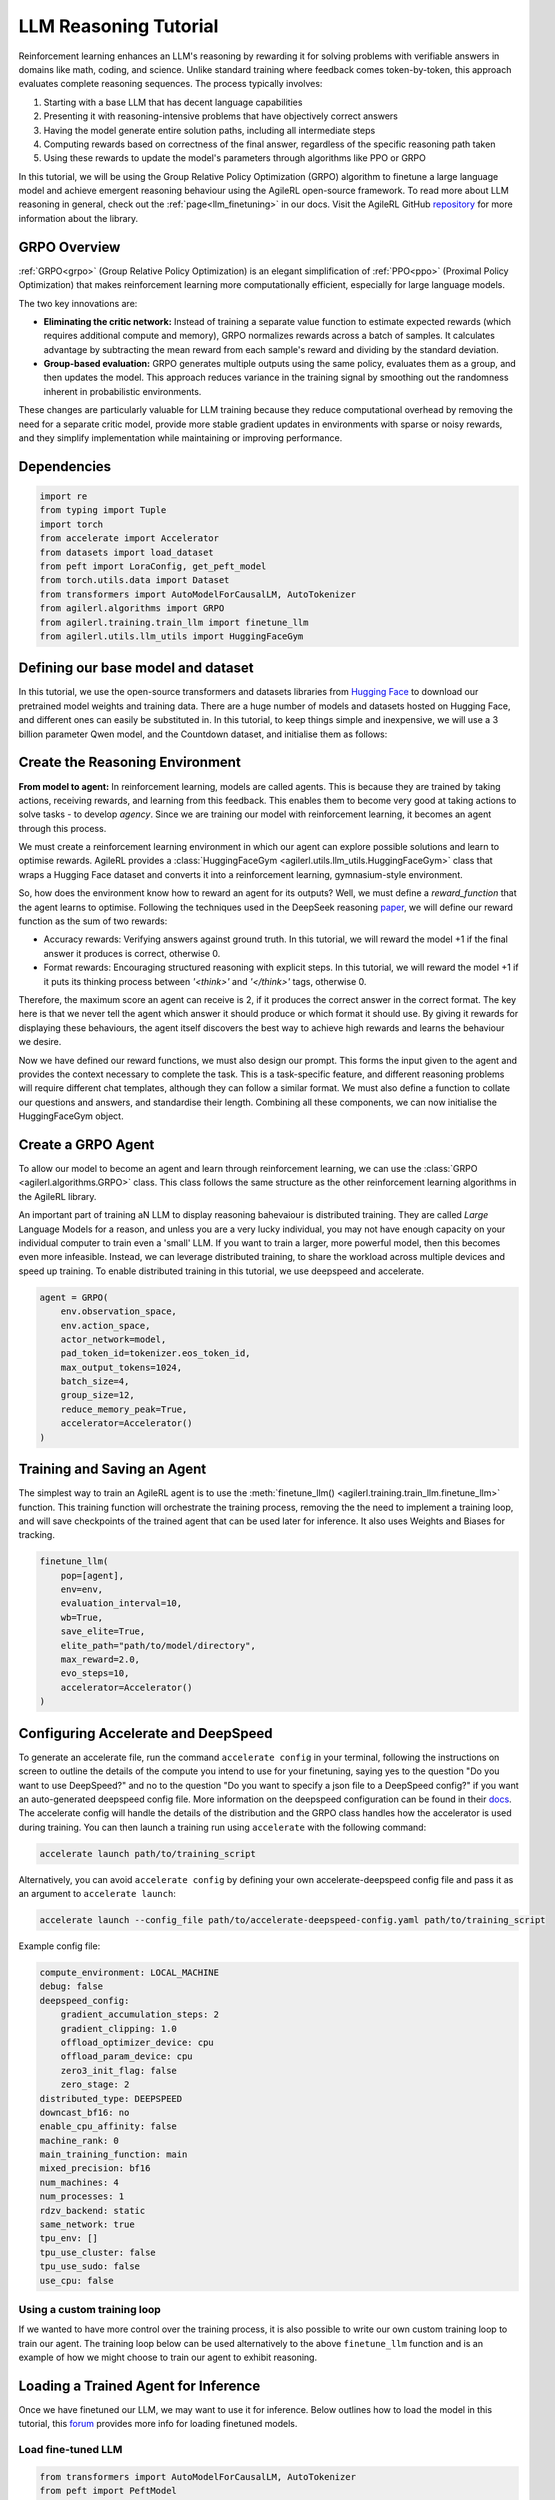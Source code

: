 .. _grpo_tutorial:

LLM Reasoning Tutorial
=======================

Reinforcement learning enhances an LLM's reasoning by rewarding it for solving problems with verifiable answers in domains like
math, coding, and science. Unlike standard training where feedback comes token-by-token, this approach evaluates complete reasoning sequences.
The process typically involves:

#. Starting with a base LLM that has decent language capabilities
#. Presenting it with reasoning-intensive problems that have objectively correct answers
#. Having the model generate entire solution paths, including all intermediate steps
#. Computing rewards based on correctness of the final answer, regardless of the specific reasoning path taken
#. Using these rewards to update the model's parameters through algorithms like PPO or GRPO

In this tutorial, we will be using the Group Relative Policy Optimization (GRPO) algorithm to finetune a
large language model and achieve emergent reasoning behaviour using the AgileRL open-source framework.
To read more about LLM reasoning in general, check out the :ref:`page<llm_finetuning>` in our docs.
Visit the AgileRL GitHub `repository <https://github.com/AgileRL/AgileRL/>`_ for more information about the library.

GRPO Overview
-------------
:ref:`GRPO<grpo>` (Group Relative Policy Optimization) is an elegant simplification of :ref:`PPO<ppo>` (Proximal Policy Optimization)
that makes reinforcement learning more computationally efficient, especially for large language models.

The two key innovations are:

* **Eliminating the critic network:** Instead of training a separate value function to estimate expected rewards (which requires additional compute and memory), GRPO normalizes rewards across a batch of samples. It calculates advantage by subtracting the mean reward from each sample's reward and dividing by the standard deviation.
* **Group-based evaluation:** GRPO generates multiple outputs using the same policy, evaluates them as a group, and then updates the model. This approach reduces variance in the training signal by smoothing out the randomness inherent in probabilistic environments.

These changes are particularly valuable for LLM training because they reduce computational overhead by removing the
need for a separate critic model, provide more stable gradient updates in environments with sparse or noisy rewards,
and they simplify implementation while maintaining or improving performance.

Dependencies
------------

.. code-block:: python

    import re
    from typing import Tuple
    import torch
    from accelerate import Accelerator
    from datasets import load_dataset
    from peft import LoraConfig, get_peft_model
    from torch.utils.data import Dataset
    from transformers import AutoModelForCausalLM, AutoTokenizer
    from agilerl.algorithms import GRPO
    from agilerl.training.train_llm import finetune_llm
    from agilerl.utils.llm_utils import HuggingFaceGym


Defining our base model and dataset
-----------------------------------

In this tutorial, we use the open-source transformers and datasets libraries from
`Hugging Face <https://huggingface.co/models>`_ to download our pretrained model weights and training data.
There are a huge number of models and datasets hosted on Hugging Face, and different ones can easily be
substituted in. In this tutorial, to keep things simple and inexpensive, we will use a 3 billion parameter Qwen
model, and the Countdown dataset, and initialise them as follows:

.. collapse:: Create Model and Dataset

    .. code-block:: python

        MODEL_PATH = "Qwen/Qwen2.5-3B"
        DATASET = "Jiayi-Pan/Countdown-Tasks-3to4"

        def create_model(pretrained_model_name_or_path):
            model = AutoModelForCausalLM.from_pretrained(
                pretrained_model_name_or_path=pretrained_model_name_or_path,
                torch_dtype=torch.bfloat16,
                attn_implementation="flash_attention_2",
            )
            peft_config = LoraConfig(
                r=16,
                lora_alpha=64,
                target_modules=[
                    "q_proj",
                    "k_proj",
                    "v_proj",
                    "o_proj",
                    "up_proj",
                    "down_proj",
                    "gate_proj",
                ],
                task_type="CAUSAL_LM",
                lora_dropout=0.05,
            )
            model = get_peft_model(model, peft_config)
            return model

        def make_dataset(dataset_name: str) -> Tuple[Dataset, Dataset]:
            raw_dataset = (
                load_dataset(dataset_name, split="train").shuffle(seed=42).select(range(50000))
            )
            raw_dataset = raw_dataset.rename_column("target", "answer")
            raw_dataset = raw_dataset.rename_column("nums", "question")
            train_test_split = raw_dataset.train_test_split(test_size=0.1)
            train_dataset = train_test_split["train"]
            test_dataset = train_test_split["test"]
            return train_dataset, test_dataset

        # Instantiate the model and the associated tokenizer
        model = create_model(pretrained_model_name_or_path=MODEL_PATH)
        tokenizer = AutoTokenizer.from_pretrained(MODEL_PATH)
        tokenizer.pad_token = tokenizer.eos_token
        train_dataset, test_dataset = make_dataset(DATASET)

Create the Reasoning Environment
--------------------------------
**From model to agent:** In reinforcement learning, models are called agents. This is because they are
trained by taking actions, receiving rewards, and learning from this feedback. This enables them to
become very good at taking actions to solve tasks - to develop *agency*. Since we are training our model
with reinforcement learning, it becomes an agent through this process.

We must create a reinforcement learning environment in which our agent can explore possible
solutions and learn to optimise rewards. AgileRL provides a :class:`HuggingFaceGym <agilerl.utils.llm_utils.HuggingFaceGym>`
class that wraps a Hugging Face dataset and converts it into a reinforcement learning, gymnasium-style environment.

So, how does the environment know how to reward an agent for its outputs? Well, we must define a *reward_function*
that the agent learns to optimise. Following the techniques used in the DeepSeek reasoning `paper <https://arxiv.org/pdf/2501.12948>`_,
we will define our reward function as the sum of two rewards:

* Accuracy rewards: Verifying answers against ground truth. In this tutorial, we will reward the model +1 if the final answer it produces is correct, otherwise 0.
* Format rewards: Encouraging structured reasoning with explicit steps. In this tutorial, we will reward the model +1 if it puts its thinking process between `'<think>'` and `'</think>'` tags, otherwise 0.

Therefore, the maximum score an agent can receive is 2, if it produces the correct answer in the correct format. The
key here is that we never tell the agent which answer it should produce or which format it should use. By giving it rewards
for displaying these behaviours, the agent itself discovers the best way to achieve high rewards and learns the behaviour we desire.

.. collapse:: Reward Functions

    .. code-block:: python

        def format_reward_func(completions, target, **kwargs):
            rewards = []

            for completion, gt in zip(completions, target):
                try:
                    # add synthetic <think> as its already part of the prompt and prefilled for the assistant to more easily match the regex
                    completion = "<think>" + completion
                    regex = r"^<think>([^<]*(?:<(?!/?think>)[^<]*)*)<\/think>\n<answer>([\s\S]*?)<\/answer>$"
                    match = re.search(regex, completion, re.DOTALL)
                    if match is None or len(match.groups()) != 2:
                        rewards.append(0.0)
                    else:
                        rewards.append(1.0)
                except Exception:
                    rewards.append(0.0)
            return rewards


        def equation_reward_func(completions, target, nums, **kwargs):
            rewards = []

            for completion, gt, numbers in zip(completions, target, nums):
                try:
                    # add synthetic <think> as its already part of the prompt and prefilled for the assistant to more easily match the regex
                    completion = "<think>" + completion
                    answer_tags = re.findall(r"<answer>([\s\S]*?)<\/answer>", completion)

                    if len(answer_tags) != 1:
                        rewards.append(0.0)
                        continue

                    equation = answer_tags[0].strip()
                    used_numbers = [int(n) for n in re.findall(r"\d+", equation)]

                    if sorted(used_numbers) != sorted(numbers):
                        rewards.append(0.0)
                        continue

                    allowed_pattern = r"^[\d+\-*/().\s]+$"
                    if not re.match(allowed_pattern, equation):
                        rewards.append(0.0)
                        continue

                    result = eval(equation, {"__builtins__": None}, {})

                    if abs(float(result) - float(gt)) < 1e-5:
                        rewards.append(1.0)
                    else:
                        rewards.append(0.0)
                except Exception as e:
                    rewards.append(0.0)
            return rewards


        def combined_rewards(completion, solution, prompt):
            reward = (
                equation_reward_func([completion], [solution], [prompt])[0]
                + format_reward_func([completion], [solution])[0]
            )

            if reward == 2.0:
                with open("countdown_completions.txt", "a") as text_file:
                    text_file.write(
                        f"Prompt {prompt}" + "\n" + completion + "\n" + "=" * 50 + "\n"
                    )

            return reward

Now we have defined our reward functions, we must also design our prompt. This forms the input given
to the agent and provides the context necessary to complete the task. This is a task-specific feature,
and different reasoning problems will require different chat templates, although they can follow a similar
format. We must also define a function to collate our questions and answers, and standardise their length.
Combining all these components, we can now initialise the HuggingFaceGym object.

.. collapse:: Convert HuggingFace Dataset to Gymnasium Environment

    .. code-block:: python

        def countdown_chat_template(q, a, tokenizer):
            conversation = [
                {
                    "role": "system",
                    "content": "You are a helpful assistant. You first think about the reasoning process in your mind and then provide the user with the answer.",
                },
                {
                    "role": "user",
                    "content": (
                        f"Using each number in this tensor only once {tuple(i.item() for i in q)}, create an equation that equals {a.item()}. You "
                        "can use basic arithmetic operations (+, -, *, /) and each number can only be used once. Show your work in <think> </think> tags. "
                        "And return the final equation and answer in <answer> </answer> tags, for example <answer>(1 + 2) / 3</answer>."
                    )
                },
                {"role": "assistant", "content": "Let me solve this step by step.\n<think>"},
            ]
            updated_prompt = tokenizer.apply_chat_template(
                conversation, tokenize=False, continue_final_message=True
            )
            tokenized_prompt = tokenizer(
                [updated_prompt],
                return_tensors="pt",
                padding=True,
                padding_side="left",
                return_attention_mask=True,
            )
            return tokenized_prompt

        def custom_collate_fn(batch):
            answers = torch.tensor([item["answer"] for item in batch])

            # For questions of variable length, we need to pad them
            max_len = max(len(item["question"]) for item in batch)
            questions = torch.zeros(len(batch), max_len, dtype=torch.long)
            for i, item in enumerate(batch):
                q_len = len(item["question"])
                questions[i, :q_len] = torch.tensor(item["question"])

            return {"answer": answers, "question": questions}

        # Convert the HuggingFace dataset into a Gymnasium environment
        env = HuggingFaceGym(
            train_dataset=train_dataset,
            test_dataset=test_dataset,
            tokenizer=tokenizer,
            reward_fn=combined_rewards,
            apply_chat_template_fn=countdown_chat_template,
            data_batch_size_per_gpu=2,
            custom_collate_fn=custom_collate_fn,
            accelerator=accelerator,
        )

Create a GRPO Agent
-------------------
To allow our model to become an agent and learn through reinforcement learning, we can use the
:class:`GRPO <agilerl.algorithms.GRPO>` class. This class follows the same structure as the other
reinforcement learning algorithms in the AgileRL library.

An important part of training aN LLM to display reasoning bahevaiour is distributed training. They are
called *Large* Language Models for a reason, and unless you are a very lucky individual, you may not
have enough capacity on your individual computer to train even a 'small' LLM. If you want to train a
larger, more powerful model, then this becomes even more infeasible. Instead, we can leverage distributed
training, to share the workload across multiple devices and speed up training. To enable distributed
training in this tutorial, we use deepspeed and accelerate.

.. code-block:: python

    agent = GRPO(
        env.observation_space,
        env.action_space,
        actor_network=model,
        pad_token_id=tokenizer.eos_token_id,
        max_output_tokens=1024,
        batch_size=4,
        group_size=12,
        reduce_memory_peak=True,
        accelerator=Accelerator()
    )

Training and Saving an Agent
----------------------------
The simplest way to train an AgileRL agent is to use the :meth:`finetune_llm() <agilerl.training.train_llm.finetune_llm>` function.
This training function will orchestrate the training process, removing the the need to implement a training loop, and will save
checkpoints of the trained agent that can be used later for inference. It also uses Weights and Biases for tracking.

.. code-block:: python

    finetune_llm(
        pop=[agent],
        env=env,
        evaluation_interval=10,
        wb=True,
        save_elite=True,
        elite_path="path/to/model/directory",
        max_reward=2.0,
        evo_steps=10,
        accelerator=Accelerator()
    )

Configuring Accelerate and DeepSpeed
------------------------------------
To generate an accelerate file, run the command ``accelerate config`` in your terminal, following the instructions
on screen to outline the details of the compute you intend to use for your finetuning, saying yes to the question
"Do you want to use DeepSpeed?" and no to the question "Do you want to specify a json file to a DeepSpeed config?"
if you want an auto-generated deepspeed config file. More information on the deepspeed configuration can be found
in their `docs <https://www.deepspeed.ai/docs/config-json/>`_. The accelerate config will handle the details of
the distribution and the GRPO class handles how the accelerator is used during training. You can then launch a training
run using ``accelerate`` with the following command:

.. code-block:: bash

    accelerate launch path/to/training_script

Alternatively, you can avoid ``accelerate config`` by defining your own accelerate-deepspeed config file and pass
it as an argument to ``accelerate launch``:

.. code-block:: bash

    accelerate launch --config_file path/to/accelerate-deepspeed-config.yaml path/to/training_script

Example config file:

.. code-block:: yaml

    compute_environment: LOCAL_MACHINE
    debug: false
    deepspeed_config:
        gradient_accumulation_steps: 2
        gradient_clipping: 1.0
        offload_optimizer_device: cpu
        offload_param_device: cpu
        zero3_init_flag: false
        zero_stage: 2
    distributed_type: DEEPSPEED
    downcast_bf16: no
    enable_cpu_affinity: false
    machine_rank: 0
    main_training_function: main
    mixed_precision: bf16
    num_machines: 4
    num_processes: 1
    rdzv_backend: static
    same_network: true
    tpu_env: []
    tpu_use_cluster: false
    tpu_use_sudo: false
    use_cpu: false

Using a custom training loop
~~~~~~~~~~~~~~~~~~~~~~~~~~~~
If we wanted to have more control over the training process, it is also possible to write our own custom
training loop to train our agent. The training loop below can be used alternatively to the above ``finetune_llm``
function and is an example of how we might choose to train our agent to exhibit reasoning.

.. collapse:: Custom Training Loop

    .. code-block:: python

        from tqdm import trange
        import torch.distributed as dist

        def gather_tensor(tensor: Union[torch.Tensor, float], accelerator: Accelerator) -> torch.Tensor:
            """Gather tensors from gpus

            :param tensor: Tensor to gather
            :type tensor: torch.Tensor
            :param accelerator: Accelerator object
            :type accelerator: accelerate.Accelerator
            :return: Stacked tensors
            :rtype: torch.Tensor
            """
            if not isinstance(tensor, torch.Tensor):
                tensor = torch.tensor(tensor, device=accelerator.device)
            tensor = tensor.to(accelerator.device)
            gathered_tensors = accelerator.gather(tensor)
            return gathered_tensors


        def aggregate_metrics_across_gpus(
            accelerator: Accelerator, metric_tensor: Union[torch.Tensor, float]
        ) -> float:
            """Aggregate gathered tensors

            :param accelerator: Accelerator object
            :type accelerator: accelerate.Accelerator
            :param metric_tensor: Metrics
            :type metric_tensor: torch.Tensor
            :return: Mean metric
            :rtype: float
            """
            all_metrics = gather_tensor(metric_tensor, accelerator)
            avg_metrics = all_metrics.mean().item()
            return avg_metrics

        evaluation_interval = 5
        max_reward = 2.0
        checkpoint_path="path/to/model/directory"

        if agent.accelerator.is_main_process:
            print("\nTraining...")

        bar_format = "{l_bar}{bar:10}| {n:4}/{total_fmt} [{elapsed:>7}<{remaining:>7}, {rate_fmt}{postfix}]"
        max_steps = len(env) // env.data_batch_size
        if agent.accelerator.is_main_process:
            pbar = trange(
                max_steps,
                unit="step",
                bar_format=bar_format,
                ascii=True,
                dynamic_ncols=True,
            )

        # calling env.reset() supplies the first batch of training data
        prompts = env.reset(reset_dataloaders=True)
        for i in range(max_steps):
            completion_ids, action_masks = agent.get_action(prompts)
            # Use the reward function stored in env.step to calculate reward of the each answer from the group
            next_prompts, rewards = env.step(completion_ids)
            experiences = (
                completion_ids,
                action_masks,
                rewards,
            )
            loss, kl = agent.learn(experiences)
            metrics = [loss, kl, rewards]
            if max_reward is not None:
                accuracy = (rewards == max_reward).sum() / len(rewards.squeeze())
                metrics.append(accuracy)
            agg_metrics = [aggregate_metrics_across_gpus(agent.accelerator, metric) for metric in metrics]
            prompts = next_prompts
            if agent.accelerator.is_main_process:
                metrics = {
                            "Loss": (agg_metrics[0]),
                            "KL-divergence": (agg_metrics[1]),
                            "Mean training reward": (agg_metrics[2]),
                        }
                if max_reward is not None:
                    metrics |= {"Accuracy": (agg_metrics[3])}
                print(
                    metrics
                )
                pbar.update(1)
                if wb:
                    wandb.log(
                        metrics
                    )
                if (i + 1) % evaluation_interval == 0:
                    test_reward = agent.test(env)
                    print(f"Test reward: {test_reward}")
                    if wb:
                        wandb.log({"Test reward": test_reward})
                if (
                    checkpoint_path is not None
                    and checkpoint_interval is not None
                    and (i + 1) % checkpoint_interval == 0
                ):
                    if agent.accelerator is not None:
                        unwrapped_model = agent.accelerator.unwrap_model(agent.actor)
                        unwrapped_model.save_pretrained(checkpoint_path)
                        print(f"Saved checkpoint {save_path}")
                    else:
                        agent.actor.save_pretrained(checkpoint_path)


Loading a Trained Agent for Inference
-------------------------------------
Once we have finetuned our LLM, we may want to use it for inference. Below outlines how to load the model
in this tutorial, this `forum <https://discuss.huggingface.co/t/save-load-and-do-inference-with-fine-tuned-model/76291/2>`_
provides more info for loading finetuned models.

Load fine-tuned LLM
~~~~~~~~~~~~~~~~~~~
.. code-block:: python

    from transformers import AutoModelForCausalLM, AutoTokenizer
    from peft import PeftModel
    import torch

    base_model = AutoModelForCausalLM.from_pretrained(
        "Qwen/Qwen2.5-3B",
        torch_dtype=torch.bfloat16,
        device_map="auto"
    )
    tokenizer = AutoTokenizer.from_pretrained("Qwen/Qwen2.5-3B")
    model = PeftModel.from_pretrained(base_model, "path/to/model/directory")

Inference
~~~~~~~~~

.. code-block:: python

    # Put model in evaluation mode
    model.eval()

    # Tokenize input
    inputs = countdown_chat_template(torch.tensor([33, 19, 27, 5]), # Numbers
                                    torch.tensor([39]),            # Answer
                                    tokenizer)

    # Move inputs to the same device as model
    inputs = {k: v.to(model.device) for k, v in inputs.items()}

    # Generate text (inference)
    with torch.no_grad():  # Disable gradient calculation for inference
        outputs = model.generate(
            input_ids=inputs["input_ids"],
            attention_mask=inputs["attention_mask"],
            max_new_tokens=100,  # Control the length of generated text
            temperature=0.7,     # Control randomness (lower = more deterministic)
            top_p=0.9,           # Nucleus sampling parameter
            do_sample=True,      # Use sampling instead of greedy decoding
            pad_token_id=tokenizer.pad_token_id,
            eos_token_id=tokenizer.eos_token_id
        )

    # Decode the generated text
    generated_text = tokenizer.decode(outputs[0], skip_special_tokens=True)
    print(generated_text)

The Aha Moment
~~~~~~~~~~~~~~

We finetuned a Qwen2.5-3B using the full training code below and witnessed the model having 'aha' moments. In a notable example from our training run
the model literally exclaims "Aha!" as it reasons its way to the correct solution:

.. code-block:: text

    58 - 1 = 57, then 57 - 25 = 32, and finally 32 + 1 = 33.
    However, 33 is not 82. Let's try another combination: 58 + 25 = 83, but we need 82.
    Aha! If we use 58 + 1 = 59, then 59 - 25 = 34, and finally 34 - 1 = 33. This doesn't work either.
    Hmm... what if we use 58 + 1 = 59, then 59 - 25 = 34, and finally 34 + 1 = 35.
    Nope... closer, but not quite. What if we try 58 + 1 = 59, then 59 - 25 = 34, and finally 34 + 25 = 59.
    Nope... still not 82.
    Ah-ha! One more try: 58 - 1 = 57, then 57 + 25 = 82.</think>
    <answer>(58 - 1) + 25</answer>

Full Training Code
------------------
.. collapse:: Full code

   .. literalinclude:: ../../../tutorials/LLM_Finetuning/grpo_reasoning.py
      :language: python

